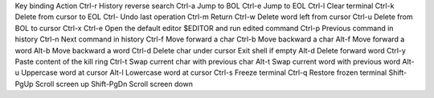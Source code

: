
Key binding	Action
Ctrl-r	History reverse search
Ctrl-a	Jump to BOL
Ctrl-e	Jump to EOL
Ctrl-l	Clear terminal
Ctrl-k	Delete from cursor to EOL
Ctrl-	Undo last operation
Ctrl-m	Return
Ctrl-w	Delete word left from cursor
Ctrl-u	Delete from BOL to cursor
Ctrl-x Ctrl-e	Open the default editor $EDITOR and run edited command
Ctrl-p	Previous command in history
Ctrl-n	Next command in history
Ctrl-f	Move forward a char
Ctrl-b	Move backward a char
Alt-f	Move forward a word
Alt-b	Move backward a word
Ctrl-d	Delete char under cursor Exit shell if empty
Alt-d	Delete forward word
Ctrl-y	Paste content of the kill ring
Ctrl-t	Swap current char with previous char
Alt-t	Swap current word with previous word
Alt-u	Uppercase word at cursor
Alt-l	Lowercase word at cursor
Ctrl-s	Freeze terminal
Ctrl-q	Restore frozen terminal
Shift-PgUp	Scroll screen up
Shift-PgDn	Scroll screen down
